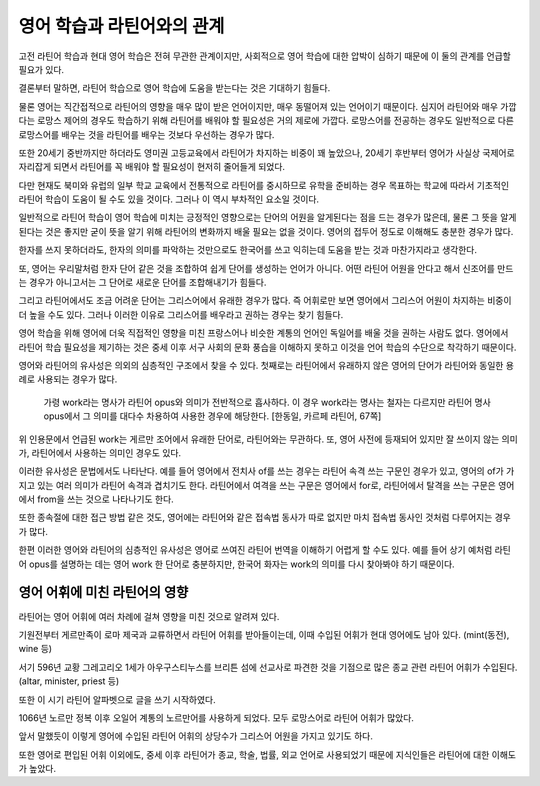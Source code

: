 영어 학습과 라틴어와의 관계
===========================

고전 라틴어 학습과 현대 영어 학습은 전혀 무관한 관계이지만, 사회적으로 영어 학습에 대한 압박이 심하기 때문에 이 둘의 관계를 언급할 필요가 있다.

결론부터 말하면, 라틴어 학습으로 영어 학습에 도움을 받는다는 것은 기대하기 힘들다.

물론 영어는 직간접적으로 라틴어의 영향을 매우 많이 받은 언어이지만, 매우 동떨어져 있는 언어이기 때문이다. 심지어 라틴어와 매우 가깝다는 로망스 제어의 경우도 학습하기 위해 라틴어를 배워야 할 필요성은 거의 제로에 가깝다. 로망스어를 전공하는 경우도 일반적으로 다른 로망스어를 배우는 것을 라틴어를 배우는 것보다 우선하는 경우가 많다.

또한 20세기 중반까지만 하더라도 영미권 고등교육에서 라틴어가 차지하는 비중이 꽤 높았으나, 20세기 후반부터 영어가 사실상 국제어로 자리잡게 되면서 라틴어를 꼭 배워야 할 필요성이 현저히 줄어들게 되었다.

다만 현재도 북미와 유럽의 일부 학교 교육에서 전통적으로 라틴어를 중시하므로 유학을 준비하는 경우 목표하는 학교에 따라서 기초적인 라틴어 학습이 도움이 될 수도 있을 것이다. 그러나 이 역시 부차적인 요소일 것이다.

일반적으로 라틴어 학습이 영어 학습에 미치는 긍정적인 영향으로는 단어의 어원을 알게된다는 점을 드는 경우가 많은데, 물론 그 뜻을 알게 된다는 것은 좋지만 굳이 뜻을 알기 위해 라틴어의 변화까지 배울 필요는 없을 것이다. 영어의 접두어 정도로 이해해도 충분한 경우가 많다.

한자를 쓰지 못하더라도, 한자의 의미를 파악하는 것만으로도 한국어를 쓰고 익히는데 도움을 받는 것과 마찬가지라고 생각한다.

또, 영어는 우리말처럼 한자 단어 같은 것을 조합하여 쉽게 단어를 생성하는 언어가 아니다. 어떤 라틴어 어원을 안다고 해서 신조어를 만드는 경우가 아니고서는 그 단어로 새로운 단어를 조합해내기가 힘들다.

그리고 라틴어에서도 조금 어려운 단어는 그리스어에서 유래한 경우가 많다. 즉 어휘로만 보면 영어에서 그리스어 어원이 차지하는 비중이 더 높을 수도 있다. 그러나 이러한 이유로 그리스어를 배우라고 권하는 경우는 찾기 힘들다.

영어 학습을 위해 영어에 더욱 직접적인 영향을 미친 프랑스어나 비슷한 계통의 언어인 독일어를 배울 것을 권하는 사람도 없다. 영어에서 라틴어 학습 필요성을 제기하는 것은 중세 이후 서구 사회의 문화 풍습을 이해하지 못하고 이것을 언어 학습의 수단으로 착각하기 때문이다.

영어와 라틴어의 유사성은 의외의 심층적인 구조에서 찾을 수 있다. 첫째로는 라틴어에서 유래하지 않은 영어의 단어가 라틴어와 동일한 용례로 사용되는 경우가 많다.

   가령 work라는 명사가 라틴어 opus와 의미가 전반적으로 흡사하다. 이 경우 work라는 명사는 철자는 다르지만 라틴어 명사 opus에서 그 의미를 대다수 차용하여 사용한 경우에 해당한다. [한동일, 카르페 라틴어, 67쪽]

위 인용문에서 언급된 work는 게르만 조어에서 유래한 단어로, 라틴어와는 무관하다. 또, 영어 사전에 등재되어 있지만 잘 쓰이지 않는 의미가, 라틴어에서 사용하는 의미인 경우도 있다.

이러한 유사성은 문법에서도 나타난다. 예를 들어 영어에서 전치사 of를 쓰는 경우는 라틴어 속격 쓰는 구문인 경우가 있고, 영어의 of가 가지고 있는 여러 의미가 라틴어 속격과 겹치기도 한다. 라틴어에서 여격을 쓰는 구문은 영어에서 for로, 라틴어에서 탈격을 쓰는 구문은 영어에서 from을 쓰는 것으로 나타나기도 한다.

또한 종속절에 대한 접근 방법 같은 것도, 영어에는 라틴어와 같은 접속법 동사가 따로 없지만 마치 접속법 동사인 것처럼 다루어지는 경우가 많다.

한편 이러한 영어와 라틴어의 심층적인 유사성은 영어로 쓰여진 라틴어 번역을 이해하기 어렵게 할 수도 있다. 예를 들어 상기 예처럼 라틴어 opus를 설명하는 데는 영어 work 한 단어로 충분하지만, 한국어 화자는 work의 의미를 다시 찾아봐야 하기 때문이다.

영어 어휘에 미친 라틴어의 영향
------------------------------

라틴어는 영어 어휘에 여러 차례에 걸쳐 영향을 미친 것으로 알려져 있다.

.. image:: history_of_english.svg

기원전부터 게르만족이 로마 제국과 교류하면서 라틴어 어휘를 받아들이는데, 이때 수입된 어휘가 현대 영어에도 남아 있다. (mint(동전), wine 등)

서기 596년 교황 그레고리오 1세가 아우구스티누스를 브리튼 섬에 선교사로 파견한 것을 기점으로 많은 종교 관련 라틴어 어휘가 수입된다. (altar, minister, priest 등)

또한 이 시기 라틴어 알파벳으로 글을 쓰기 시작하였다.

1066년 노르만 정복 이후 오일어 계통의 노르만어를 사용하게 되었다. 모두 로망스어로 라틴어 어휘가 많았다.

앞서 말했듯이 이렇게 영어에 수입된 라틴어 어휘의 상당수가 그리스어 어원을 가지고 있기도 하다.

또한 영어로 편입된 어휘 이외에도, 중세 이후 라틴어가 종교, 학술, 법률, 외교 언어로 사용되었기 때문에 지식인들은 라틴어에 대한 이해도가 높았다.
